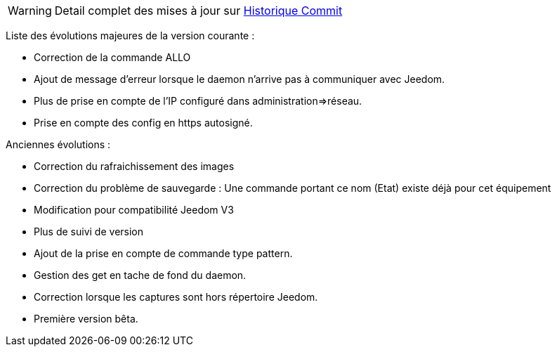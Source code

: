 WARNING: Detail complet des mises à jour sur https://github.com/guenneguezt/plugin-ftpd/commits/master[Historique Commit]

Liste des évolutions majeures de la version courante :

- Correction de la commande ALLO
- Ajout de message d'erreur lorsque le daemon n'arrive pas à communiquer avec Jeedom.
- Plus de prise en compte de l'IP configuré dans administration=>réseau.
- Prise en compte des config en https autosigné.

Anciennes évolutions :

- Correction du rafraichissement des images
- Correction du problème de sauvegarde : Une commande portant ce nom (Etat) existe déjà pour cet équipement
- Modification pour compatibilité Jeedom V3
- Plus de suivi de version
- Ajout de la prise en compte de commande type pattern.
- Gestion des get en tache de fond du daemon.
- Correction lorsque les captures sont hors répertoire Jeedom.
- Première version bêta.